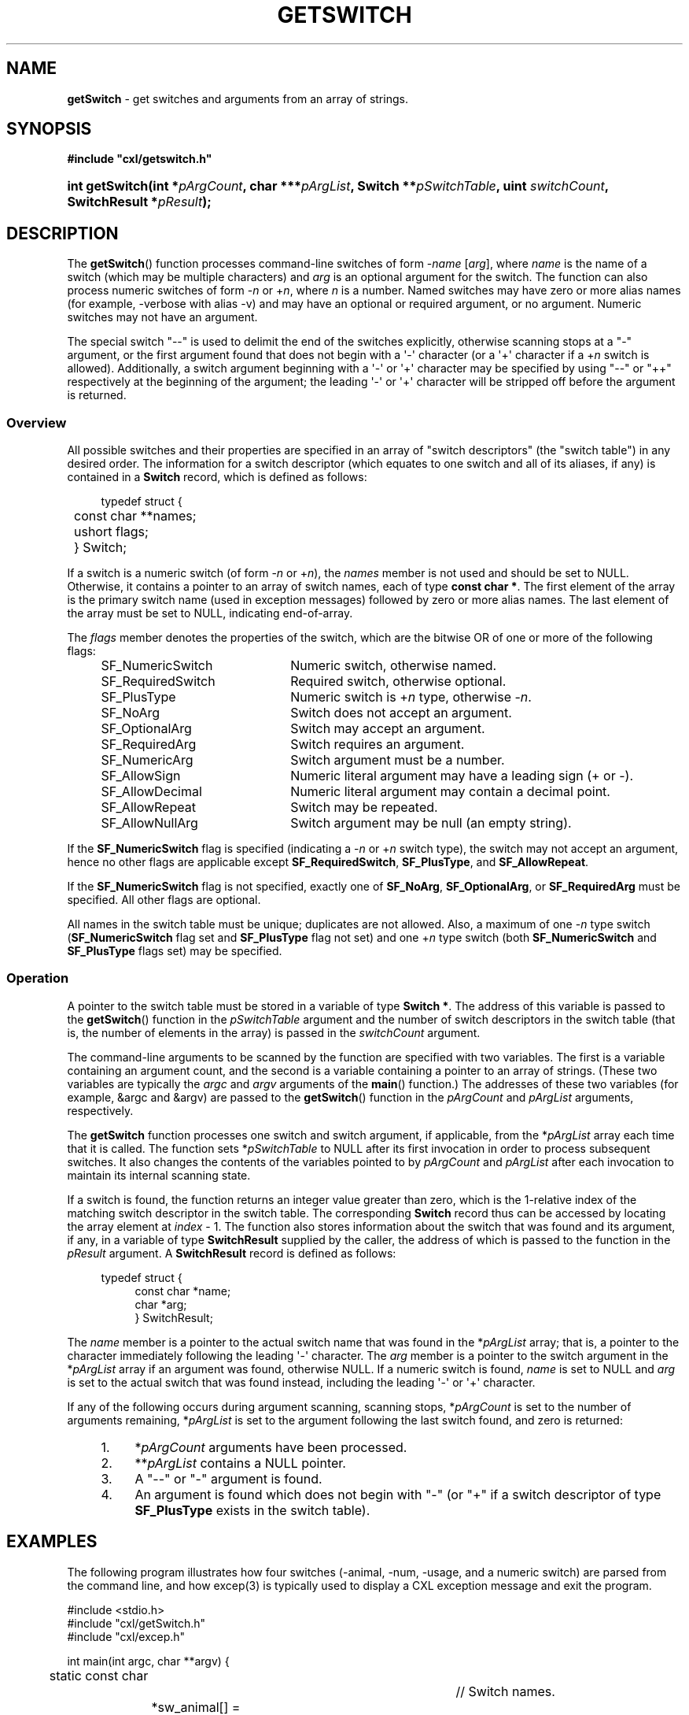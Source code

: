 .\" (c) Copyright 2022 Richard W. Marinelli
.\"
.\" This work is licensed under the GNU General Public License (GPLv3).  To view a copy of this license, see the
.\" "License.txt" file included with this distribution or visit http://www.gnu.org/licenses/gpl-3.0.en.html.
.\"
.ad l
.TH GETSWITCH 3 2022-11-04 "Ver. 1.2" "CXL Library Documentation"
.nh \" Turn off hyphenation.
.SH NAME
\fBgetSwitch\fR - get switches and arguments from an array of strings.
.SH SYNOPSIS
\fB#include "cxl/getswitch.h"\fR
.HP 2
\fBint getSwitch(int *\fIpArgCount\fB, char ***\fIpArgList\fB, Switch **\fIpSwitchTable\fB, uint \fIswitchCount\fB, SwitchResult *\fIpResult\fB);\fR
.SH DESCRIPTION
The \fBgetSwitch\fR() function processes command-line switches of form -\fIname\fR [\fIarg\fR],
where \fIname\fR is the name of a switch (which may be multiple characters) and \fIarg\fR is an
optional argument for the switch.  The function can also process numeric switches of form
-\fIn\fR or +\fIn\fR, where \fIn\fR is a number.  Named switches may have zero or more alias
names (for example, -verbose with alias -v) and may have an optional or required argument, or no
argument.  Numeric switches may not have an argument.
.PP
The special switch "--" is used to delimit the end of the switches explicitly, otherwise
scanning stops at a "-" argument, or the first argument found that does not begin with a \(aq-\(aq
character (or a \(aq+\(aq character if a +\fIn\fR switch is allowed).  Additionally, a switch argument
beginning with a \(aq-\(aq or \(aq+\(aq character may be specified by using "--" or "++" respectively at the beginning of
the argument; the leading \(aq-\(aq or \(aq+\(aq character will be stripped off before the argument is returned.
.SS Overview
All possible switches and their properties are specified in an array of "switch descriptors"
(the "switch table") in any desired order.  The information for a switch descriptor (which
equates to one switch and all of its aliases, if any) is contained in a \fBSwitch\fR record,
which is defined as follows:
.PP
.nf
.RS 4
typedef struct {
.RS 4
	const char **names;
	ushort flags;
	} Switch;
.RE
.RE
.fi
.PP
If a switch is a numeric switch (of form -\fIn\fR or +\fIn\fR), the \fInames\fR member is not
used and should be set to NULL.  Otherwise, it contains a pointer to an array of switch names,
each of type \fBconst char *\fR.  The first element of the array is the primary switch name
(used in exception messages) followed by zero or more alias names.  The last element of the
array must be set to NULL, indicating end-of-array.
.PP
The \fIflags\fR member denotes the properties of the switch, which are the bitwise OR of one or
more of the following flags:
.PP
.RS 4
.PD 0
.IP SF_NumericSwitch 22
Numeric switch, otherwise named.
.IP SF_RequiredSwitch 22
Required switch, otherwise optional.
.IP SF_PlusType 22
Numeric switch is +\fIn\fR type, otherwise -\fIn\fR.
.IP SF_NoArg 22
Switch does not accept an argument.
.IP SF_OptionalArg 22
Switch may accept an argument.
.IP SF_RequiredArg 22
Switch requires an argument.
.PP
.IP SF_NumericArg 22
Switch argument must be a number.
.IP SF_AllowSign 22
Numeric literal argument may have a leading sign (+ or -).
.IP SF_AllowDecimal 22
Numeric literal argument may contain a decimal point.
.IP SF_AllowRepeat 22
Switch may be repeated.
.IP SF_AllowNullArg 22
Switch argument may be null (an empty string).
.PD
.RE
.PP
If the \fBSF_NumericSwitch\fR flag is specified (indicating a -\fIn\fR or +\fIn\fR switch type),
the switch may not accept an argument, hence no other flags are applicable except
\fBSF_RequiredSwitch\fR, \fBSF_PlusType\fR, and \fBSF_AllowRepeat\fR.
.PP
If the \fBSF_NumericSwitch\fR flag is not specified, exactly one of \fBSF_NoArg\fR,
\fBSF_OptionalArg\fR, or \fBSF_RequiredArg\fR must be specified.  All other flags are optional.
.PP
All names in the switch table must be unique; duplicates are not allowed.  Also, a maximum of
one -\fIn\fR type switch (\fBSF_NumericSwitch\fR flag set and \fBSF_PlusType\fR flag not set) and one
+\fIn\fR type switch (both \fBSF_NumericSwitch\fR and \fBSF_PlusType\fR flags set) may be specified.
.SS Operation
A pointer to the switch table must be stored in a variable of type \fBSwitch *\fR.  The address
of this variable is passed to the \fBgetSwitch\fR() function in the \fIpSwitchTable\fR argument
and the number of switch descriptors in the switch table (that is, the number of elements in
the array) is passed in the \fIswitchCount\fR argument.
.PP
The command-line arguments to be scanned by the function are specified with two variables.  The
first is a variable containing an argument count, and the second is a variable containing a
pointer to an array of strings.  (These two variables are typically the \fIargc\fR and
\fIargv\fR arguments of the \fBmain\fR() function.)  The addresses of these two variables (for
example, &argc and &argv) are passed to the \fBgetSwitch\fR() function in the \fIpArgCount\fR
and \fIpArgList\fR arguments, respectively.
.PP
The \fBgetSwitch\fR function processes one switch and switch argument, if applicable, from the
*\fIpArgList\fR array each time that it is called.  The function sets *\fIpSwitchTable\fR to NULL after
its first invocation in order to process subsequent switches.  It also changes the contents of
the variables pointed to by \fIpArgCount\fR and \fIpArgList\fR after each invocation to
maintain its internal scanning state.
.PP
If a switch is found, the function returns an integer value greater than zero, which is the
1-relative index of the matching switch descriptor in the switch table.  The corresponding
\fBSwitch\fR record thus can be accessed by locating the array element at \fIindex\fR - 1.  The
function also stores information about the switch that was found and its argument, if any, in a
variable of type \fBSwitchResult\fR supplied by the caller, the address of which is passed to the
function in the \fIpResult\fR argument.  A \fBSwitchResult\fR record is defined as follows:
.PP
.PD 0
.RS 4
.nf
typedef struct {
.RS 4
const char *name;
char *arg;
} SwitchResult;
.fi
.RE
.RE
.PD
.PP
The \fIname\fR member is a pointer to the actual switch name that was found in the
*\fIpArgList\fR array; that is, a pointer to the character immediately following the leading \(aq-\(aq
character.  The \fIarg\fR member is a pointer to the switch argument in the *\fIpArgList\fR
array if an argument was found, otherwise NULL.  If a numeric switch is found, \fIname\fR is
set to NULL and \fIarg\fR is set to the actual switch that was found instead, including the
leading \(aq-\(aq or \(aq+\(aq character.
.PP
If any of the following occurs during argument scanning, scanning stops, *\fIpArgCount\fR
is set to the number of arguments remaining, *\fIpArgList\fR is set to the argument following
the last switch found, and zero is returned:
.PP
.PD 0
.RS 4
.IP 1. 4
*\fIpArgCount\fR arguments have been processed.
.IP 2. 4
**\fIpArgList\fR contains a NULL pointer.
.IP 3. 4
A "--" or "-" argument is found.
.IP 4. 4
An argument is found which does not begin with "-" (or "+" if a switch descriptor of type \fBSF_PlusType\fR exists
in the switch table).
.RE
.PD
.SH EXAMPLES
The following program illustrates how four switches (-animal, -num, -usage, and a numeric switch) are parsed
from the command line, and how excep(3) is typically used to display a CXL exception message and exit the program.
.nf
.ta 4 8 12 16 20 24 28 32 36 40
.sp
#include <stdio.h>
#include "cxl/getSwitch.h"
#include "cxl/excep.h"
.sp
int main(int argc, char **argv) {
	static const char					// Switch names.
		*sw_animal[] = {"animal", "a", NULL},
		*sw_num[] = {"num", NULL},
		*sw_usage[] = {"usage", "?", NULL};
	static Switch switchTable[] = { 		// Switch table.
		{NULL, SF_NumericSwitch},
		{sw_animal, SF_RequiredSwitch | SF_RequiredArg | SF_AllowRepeat},
		{sw_num, SF_OptionalArg | SF_NumericArg | SF_AllowSign},
		{sw_usage, SF_NoArg}};
	SwitchResult result;
	Switch *pSwitch = switchTable;
	int rtnCode;
	char *null = "NULL";
.sp
	// Check if any arguments given.
	if(argc == 1)
		return 0;
.sp
	// Have argument(s).  Skip past program name.
	++argv; --argc;
.sp
	// Get and display command-line switches.
	while((rtnCode = getSwitch(&argc, &argv, &pSwitch, 4, &result)) > 0) {
		printf("Found switch: name '%s' (%s), arg '%s'\en",
		 result.name != NULL ? result.name : null,
		 result.name != NULL ? switchTable[rtnCode - 1].names[0] : null,
		 result.arg != NULL ? result.arg : null);
.sp
		// Process switch.
		switch(rtnCode) {
			case 1: 	// numeric switch.
				...
				break;
			case 2: 	// -animal
				...
				break;
			case 3: 	// -num
				...
				break;
			case 4: 	// -usage
				...
				break;
			}
		}
.sp
	// Error return?
	if(rtnCode < 0) {
.sp
		// Display exception message and exit.
		excep(ExError | ExMessage);
		}
	else {
		// Display remaining arguments, if any.
		printf("%d remaining argument(s):", argc);
		while(argc > 0) {
			printf(" '%s'", *argv);
			++argv; --argc;
			}
		fputc('\en', stdout);
		}

	return 0;
	}
.fi
.SH RETURN VALUES
If successful, \fBgetSwitch\fR() returns an integer equal to or greater than zero (as explained
in the \fBOperation\fR subsection above).  It returns a negative integer on failure, and sets an
exception code and message in the CXL Exception System to indicate the error.
.SH SEE ALSO
cxl(3), excep(3)
